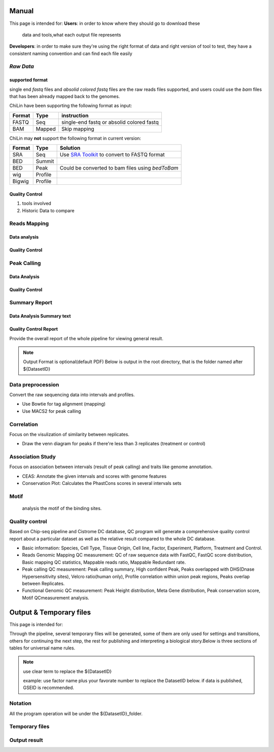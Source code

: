 ============
Manual
============

This page is intended for:
**Users**: in order to know where they should go to download these
  data and tools,what each output file represents

**Developers**: in order to make sure they're using the right format
of data and right version of tool to test, they have a consistent
naming convention and can find each file easily

`Raw Data`
=============

supported format
----------------------

single end *fastq* files and *absolid colored fastq* files are the raw reads files supported,
and users could use the *bam* files that has been already mapped back to the genomes.

ChiLin have been supporting the following format as input:

======  ======  ==========================================
Format  Type    instruction
======  ======  ==========================================
FASTQ   Seq     single-end fastq or absolid colored fastq
BAM     Mapped  Skip mapping
======  ======  ==========================================

ChiLin may **not** support the following format in current version:

======  =======  ===============================================
Format  Type     Solution
======  =======  ===============================================
SRA     Seq      Use `SRA Toolkit`_ to convert to FASTQ format
BED     Summit   
BED     Peak     Could be converted to bam files using `bedToBam`
wig     Profile
Bigwig  Profile
======  =======  ===============================================

Quality Control
---------------------
1. tools involved

2. Historic Data to compare


Reads Mapping 
==================

Data analysis
---------------------

Quality Control
--------------------


Peak Calling
=============

Data Analysis
--------------------

Quality Control
-------------------


Summary Report
===================

Data Analysis Summary text
---------------------------


Quality Control Report
--------------------------

Provide the overall report of the whole pipeline for viewing general result.

.. Note:: 
   Output Format is optional(default PDF)
   Below is output in the root directory, that is the folder named after ${DatasetID}

.. csv-table::
   :header: "Folder", "File Name", "Content", "Tool used"
   :widths: 20, 25, 20, 15
   :delim: ;

   root directory ; ${DatasetID}_ceas_combined.pdf  ; Cistron annotation ;  CEAS
   root directory ; ${DatasetID}_GSMID_QC.pdf ; All quality control measurements ; Main program
.. _PDF report:


.. _Raw Data:



Data preprocession
==================

Convert the raw sequencing data into intervals and profiles.

* Use Bowtie for tag alignment (mapping)
* Use MACS2 for peak calling


Correlation
===========

Focus on the visulization of similarity between replicates.

* Draw the venn diagram for peaks if there're less than 3 replicates (treatment or control)


Association Study
=================

Focus on association between intervals (result of peak calling) and traits like genome annotation.

* CEAS: Annotate the given intervals and scores with genome features 
* Conservation Plot: Calculates the PhastCons scores in several intervals sets

.. GO analysis
.. -----------

..   extract all the genes upstream or downstream the predicting peaks for functional clustering or annotation.


Motif
=====

  analysis the motif of the binding sites.

Quality control
===============
Based on Chip-seq pipeline and Cistrome DC database, QC program will generate a comprehensive quality control report about a particular dataset as well as the relative result compared to the whole DC database.

* Basic information: Species, Cell Type, Tissue Origin, Cell line, Factor, Experiment, Platform,  Treatment and Control. 
* Reads Genomic Mapping QC measurement: QC of raw sequence data with FastQC, FastQC score distribution, Basic mapping QC statistics, Mappable reads ratio, Mappable Redundant rate.
* Peak calling QC measurement: Peak calling summary, High confident Peak, Peaks overlapped with DHS(Dnase Hypersensitivity sites), Velcro ratio(human only), Profile correlation within union peak regions, Peaks overlap between Replicates.
* Functional Genomic QC measurement: Peak Height distribution, Meta Gene distribution, Peak conservation score, Motif QCmeasurement analysis.




.. _FASTQ: http://en.wikipedia.org/wiki/FASTQ_format


.. _SRA Toolkit: http://www.ncbi.nlm.nih.gov/Traces/sra/sra.cgi?cmd=show&f=software&m=software&s=software

.. ====
.. Data
.. ====

.. Built-in Data
.. -------------

.. The Cpipe package includes all the build-in data for hg19 and mm9. For other species, you may need to download these data from data source or custom it yourself.
 
.. ============================   ============  =====================  =========  
.. Data Name                       Used by       Data Source           Format     
.. ============================   ============  =====================  =========  
.. Chromesome length              samtools      `UCSC table browser`_  2-column   
.. Chromesome length              CEAS          --                     --
.. Genome backgroud annotation    CEAS          `CEAS site`_           sqlite3
.. DHS region                     bedtools      Custom                 BED
.. Velcro region                  bedtools	     Custom                 BED
.. Motif database                 MDSeqPos      `MDSeqPos site`_       xml
.. FastQC result database         QCreport      Custom                 bed
.. Data summary database          QCreport      Custom                 bed
.. ============================   ============  =====================  =========


.. .. _External Data:

.. External Data
.. -------------

.. Some data are too large to be included by the pipeline package, so you need to download these data from data source.

.. ============================   =================  =====================  =========  
.. Data Name                       Used by           Data Source            Format     
.. ============================   =================  =====================  =========  
.. Bowtie pre-built index         Bowtie             `Bowtie site`_         ebwt
.. Conservation profile           Conservation Plot  `Cistrome site`_       Bigwig
.. ============================   =================  =====================  =========  

.. =====
.. Tools
.. =====

.. Built-in Tools
.. --------------

.. Built-in tools are the scripts that can be run from command-line independently when you have installed the Cpipe package.


.. .. _Built-in tools:

.. ============================   =====================  
.. Tool Name                      Modified from        
.. ============================   =====================  
.. liftover
.. Venn Diagram
.. Conservation Plot
.. Correlation plot               bigwig_correlation
.. bamtofastq
.. BedClip
.. wigTobigwiggle
.. RegPotential
.. sample_contamination
.. ============================   =====================  


.. .. _Bowtie:
.. .. _samtools:
.. .. _MACS2:
.. .. _MDSeqpos:
.. .. _BEDtools:
.. .. _External Tools:

.. External Tools
.. --------------


.. External Tools are the tools invoked by Cpipe by their path.

.. ============================   =====================  ==================    
.. Tool Name                      Download source         Version
.. ============================   =====================  ==================    
.. FastQC
.. R
.. Cython
.. MACS2                          `MACS site`_           2.0.10 20120605
.. CEAS                           `CEAS site`_           0.9.9.7
.. bedtools		       `bedtools site`_	      v2.16.2
.. pybedtools
.. samtools		       `SAMtools site`_	      0.1.17
.. Bowtie                         `Bowtie site`_         0.12.8
.. bedGraphToBigWig	       `UCSC utilities`_      v4
.. FastQC                         `FastQC site`_         v0.10.1
.. pdfTeX                         `pdfTex site`_         v1.40.10
.. IGV
.. ============================   =====================  ==================    


.. .. _MACS site: https://github.com/taoliu/MACS
.. .. _CEAS site: http://liulab.dfci.harvard.edu/CEAS/download.html
.. .. _MDSeqPos site: https://bitbucket.org/cistrome/cistrome-applications-harvard/src/c477732c5c88/mdseqpos
.. .. _bedtools site: http://code.google.com/p/bedtools/
.. .. _SAMtools site: http://samtools.sourceforge.net/
.. .. _Bowtie site: http://bowtie-bio.sourceforge.net/index.shtml
.. .. _UCSC utilities: http://hgdownload.cse.ucsc.edu/admin/exe/
.. .. _UCSC table browser: http://genome.ucsc.edu/cgi-bin/hgTables
.. .. _Cistrome site: http://cistrome.org/~hanfei
.. .. _FastQC site: http://www.bioinformatics.babraham.ac.uk/projects/fastqc/
.. .. _pdfTex site: http://www.tug.org/applications/pdftex/ 

.. ========
.. Workflow
.. ========

.. .. digraph:: foo

..     rankdir=TB
..     size="15,15"
..     edge[arrowhead=open]

..     start[shape=circle, label="", style=filled]
..     end[shape=doublecircle, label="", style=filled]

..     readconf[shape=box,style=rounded, label="class Check"]
..     bowtie[shape=box,style=rounded, label="Run Bowtie"]
..     rawQC[shape=box,style=rounded, label="Run RawQC"]
..     mappingQC[shape=box,style=rounded, label="Run MappingQC"]
..     macs2[shape=box,style=rounded, label="Run MACS2"]
..     peakcallingQC[shape=box,style=rounded, label="Run PeakcallingQC"]
..     ceas_seqpos[shape=box,style=rounded, label="Run CEAS/Seqpos"]
..     venn[shape=box,style=rounded, label="class Replicates, Draw VennDiagram and Correlation plot"]
..     conservation[shape=box,style=rounded, label="Draw ConservationPlot"]
..     annotationQC[shape=box,style=rounded, label="Run AnnotationQC"]

    
..     ifmapped[shape=diamond, label="Mapped?"]
..     ifrep[shape=diamond, label="Replicate?"]
    
..     start -> readconf
..     readconf -> rawQC
..     rawQC -> ifmapped[headport=n, color="grey"]
..     ifmapped -> mappingQC[label="[Yes]" tailport=s]
..     ifmapped -> bowtie[taillabel="[No]" tailport=e]
..     bowtie -> mappingQC
..     mappingQC -> macs2[color="grey"]
..     macs2 -> ifrep
..     peakcallingQC -> ceas_seqpos[color="grey"]
..     ifrep -> venn[label="[Yes]" tailport=s]
..     ifrep -> conservation[label="[No]" tailport=e]
..     venn -> conservation
..     conservation -> peakcallingQC
..     ceas_seqpos -> annotationQC
..     annotationQC -> end[taillabel="Output Report"]


========================
Output & Temporary files
========================

This page is intended for:


Through the pipeline, several temporary files will be generated, some of them are only used for settings and transitions, others for continuing the next step, the rest for publishing and interpreting a biological story.Below is three sections of tables for universal name rules.

.. note::
     use clear term to replace the ${DatasetID}

     example: use factor name plus your favorate number to replace the DatasetID below.
     if data is published, GSEID is recommended.

Notation
========
All the program operation will be under the ${DatasetID}_folder.  

.. envvar:: ${DatasetID}

    The value of :ref:`dataset.id<dataset.id>` option in :envvar:`[meta]` section

.. envvar:: ${treat_rep}

    The suffix of :envvar:`treatment` option in :envvar:`[meta]` section


.. envvar:: ${control_rep}

    The suffix of :envvar:`control` option in :envvar:`[meta]` section

.. envvar:: ${config}

    The general configuration file for pipeline :envvar:`[meta]` section

.. envvar:: ${log}

    For write in all shell output and assessment during procedure, including time consumed :envvar: `[meta]`

Temporary files
===============

.. csv-table::
   :header: "FolderName", "FileName", "Content", "Tool used"
   :widths: 25, 25, 20, 10
   :delim: ;
   
   root directory ; ${DatasetID}log ; log; class Log
   ${DatasetID}_Bowtietmp ; ${DatasetID}_treat_rep${treat_rep}.sam ; mapping result ; :ref:`Bowtie`
   ${DatasetID}_Bowtietmp ; ${DatasetID}_treat_rep${treat_rep}.sam ; mapping result ; :ref:`Bowtie`
   ${DatasetID}_Bowtietmp ; ${DatasetID}_control_rep${control_rep}.sam ; mapping result ; :ref:`Bowtie`
   ${DatasetID}_Bowtietmp ; ${DatasetID}_bowtie_sh.txt ; bowtie shell summary ; :ref: `Bowtie`
   ${DatasetID}_BEDtoolstmp ; ${DatasetID}_bedtools_dhs.txt ; DHS peaks intersection ; :ref:`BEDtools`
   ${DatasetID}_BEDtoolstmp ; ${DatasetID}_bedtools_velcro.txt ; overlap with velcro region; :ref:`BEDtools`
   ${DatasetID}_BEDtoolstmp ; ${DatasetID}_overlapped_bed ; peaks overlapped ; :ref:`bedtools`
   ${DatasetID}_MACStmp ; ${DatasetID}_control_rep${control_rep}.bdg ; separate control MACS bedGraph file; :ref:`MACS2<MACS2>`
   ${DatasetID}_MACStmp ; ${DatasetID}_treat_rep${treat_rep}.bdg ; separate treat bedGraphfile ; :ref:`MACS2<MACS2>`
   ${DatasetID}_MACStmp ; ${DatasetID}_treat.bdg ; Overall MACS bedGraph file ; :ref:`MACS2<MACS2>`
   ${DatasetID}_MACStmp ; ${DatasetID}_treat.bdg.tmp ; bedGraph temporary file ; :ref:`MACS2<MACS2>`
   ${DatasetID}_MACStmp ; ${DatasetID}_rep${treat_rep}_treat.bdg ; separate treat bedGraph ; :ref:`MACS2<MACS2>`
   ${DatasetID}_MACStmp ; ${DatasetID}_${treat_rep}_peaks.encodePeak ; MACS encode Peak ; :ref:`MACS<MACS2>`
   ${DatasetID}_MACStmp ; ${DatasetID}_rep${treat_rep}_pq_table.txt ; separate p q value  ; :ref:`MACS2<MACS2>`
   ${DatasetID}_MACStmp ; ${DatasetID}_pq_table.txt ; collective MACS2 p q value ; :ref:`MACS2<MACS2>`
   ${DatasetID}_MACStmp ; ${DatasetID}_rep${treat_rep}_control_lambda.bdg ; treat over control lambda; :ref:`MACS<MACS2>`
   ${DatasetID}_MACStmp ; ${DatasetID}_rep${treat_rep}_control.bdg ; treat over control ; :ref:`MACS<MACS2>`
   ${DatasetID}_MACStmp ; ${DatasetID}_rep${treat_rep}_peaks.xls ; peaks calling list ; :ref:`MACS2<MACS2>`
   ${DatasetID}_MACStmp ; ${DatasetID}_treat_peaks.xls ; overall peak file ; :ref:`MACS<MACS2>`
   ${DatasetID}_MACStmp ; ${DatasetID}_rep${treat_rep}_pq_table.txt ; peaks calling p q value ; :ref:`MACS2<MACS2>`
   ${DatasetID}_MACStmp ; ${DatasetID}_rep${treat_rep}_summits.bed ; peaks summits ; :ref:`MACS2<MACS2>`
   ${DatasetID}_MACStmp ; ${DatasetID}_rep${treat_rep}_treat_logLR.bdg ; log bedGraph ; :ref:`MACS<MACS2>`
   ${DatasetID}_MACStmp ; ${DatasetID}_treat_logLR.bdg ; log bedGraph ; :ref:`MACS<MACS2>`
   ${DatasetID}_MACStmp ; ${DatasetID}_rep${treat_rep}_treat_pvalue.bdg ; treat bedGraph pvalue ; :ref:`MACS<MACS2>`
   ${DatasetID}_MACStmp ; ${DatasetID}_treat_pvalue.bdg ; treat overall p value ; :ref:`MACS<MACS2>`
   ${DatasetID}_MACStmp ; ${DatasetID}_rep${treat_rep}_treat_qvalue.bdg ; treat bedGraph q value ;  :ref:`MACS<MACS2>`
   ${DatasetID}_MACStmp ; ${DatasetID}_top1000_summits.bed ; top 1000 peaks ; :ref:`MACS<MACS2>`
   ${DatasetID}_MACStmp ; ${DatasetID}_bgfreq ; MACS background frequence ; :ref:`MACS<MACS2>`
   ${DatasetID}_Cortmp ; ${DatasetID}_cor.R ; correlation plot code ; :ref:`Buit-in tools`
   ${DatasetID}_CEAStmp ; ${DatasetID}_ceaswithoutpeak.R ; CEAS ; R
   ${DatasetID}_CEAStmp ; ${DatasetID}_ceaswithpeak.R ; CEAS ; R
   ${DatasetID}_CEAStmp ; ${DatasetID}_ceaswithoutpeak.pdf ; CEAS ; R
   ${DatasetID}_CEAStmp ; ${DatasetID}_ceaswithpeak.pdf ; CEAS ; R
   ${DatasetID}_qctmp ; ${DatasetID}_fasctqc_summary.txt ; FastQC ; ref:`FastQC`
   ${DatasetID}_qctmp ; ${DatasetID}_Metagene_distribution.pdf ; AnnotationQC ; R
   ${DatasetID}_qctmp ; ${DatasetID}_peak_height_distribution.pdf ; AnnotationQC ; R


.. _Processed Data:

Output result
=============

.. csv-table:: 
   :header: "Folder", "File Name", "Content", "Tool used"
   :widths: 20, 25, 20, 10
   :delim: ;
   
   root directory ; ${DatasetID}log ; log; class Log
   ${DatasetID}_bowtieresult ; ${DatasetID}_${control_rep}.bam ; mapping result ; :ref:`samtools`
   ${DatasetID}_bowtieresult ; ${DatasetID}_${treat_rep}.bam ; mapping result; 
   ${DatasetID}_MACSresult ; ${DatasetID}_${treat_rep}_peaks.bed ;Peak calling ; :ref:`MACS2<MACS2>`      
   ${DatasetID}_corresult ; ${DatasetID}_cor.R ; correlation plot code ; :ref:`Built-in tools<Built-in tools>`
   ${DatasetID}_corresult ; ${DatasetID}_cor.pdf ; correlation plot pdf ; :ref:`Built-in tools<Built-in tools>`
   ${DatasetID}_Motifresult ; ${DatasetID}_seqpos.zip ; Motif analysis ; :ref:`MDSeqpos<MDSeqpos>`
   ${DatasetID}_CEASresult ;${DatasetID}_ceas.xls ; CEAS ; CEAS_
   ${DatasetID}_conservresult ; ${DatasetID}_conserv.png ; Phascon score plot ; :ref:`Built-in tools<Built-in tools>`
   ${DatasetID}_conservresult ; ${DatasetID}_conserv.R ; Phascon score ; :ref:`Built-in tools<Built-in tools>`
   ${DatasetID}_MappingQCresult ; ${DatasetID}_redundant_ratio.pdf ; Peak calling QC ; R
   ${DatasetID}_MappingQCresult ; ${DatasetID}_mappable_ratio.pdf ; Mapping QC result ; R
   ${DatasetID}_QCresult ; ${DatasetID}_fastqc_score_distribution.pdf ; Raw data QC ; R
   ${DatasetID}_QCresult ; ${DatasetID}_fastqc_summary.txt ; Raw data QC ; R
   ${DatasetID}_QCresult ; ${DatasetID}_DHS_ratio.pdf ; Peak calling QC ; R
   ${DatasetID}_QCresult ; ${DatasetID}_velcro_ratio.pdf ; Peak calling QC ; R
   ${DatasetID}_QCresult ; ${DatasetID}_peak_ratio.pdf ; Peak calling QC ; R
   ${DatasetID}_QCresult ; ${DatasetID}_QC.tex ; QC report code ; pdftex_
   ${DatasetID}_QCresult ; ${DatasetID}_QC.pdf ; QC report ; :ref:`pdftex`
   root directory ; ${DatasetID}_summary.txt ; Data analysis summary ; : ref : `Built-in tools<Built-in tools>`




.. _CEAS site: http://liulab.dfci.harvard.edu/CEAS/download.html
.. _pdftex site: http://www.tug.org/applications/pdftex/
